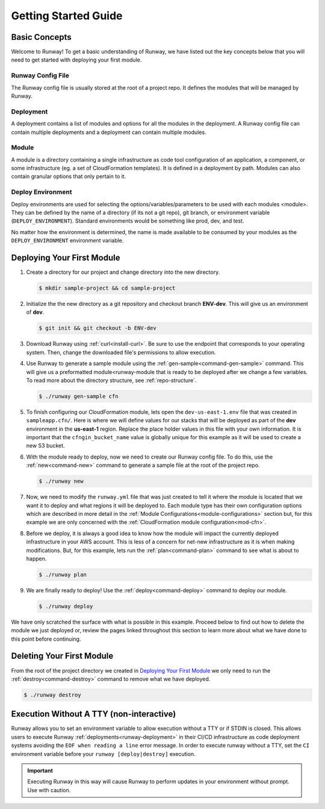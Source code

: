 #####################
Getting Started Guide
#####################



**************
Basic Concepts
**************

Welcome to Runway! To get a basic understanding of Runway, we have listed out
the key concepts below that you will need to get started with deploying your
first module.


Runway Config File
==================

The Runway config file is usually stored at the root of a project repo.
It defines the modules that will be managed by Runway.


Deployment
==========

A deployment contains a list of modules and options for all the modules in the deployment.
A Runway config file can contain multiple deployments and a deployment can contain multiple modules.


Module
======

A module is a directory containing a single infrastructure as code tool
configuration of an application, a component, or some infrastructure
(eg. a set of CloudFormation templates).
It is defined in a deployment by path.
Modules can also contain granular options that only pertain to it.


Deploy Environment
==================

Deploy environments are used for selecting the options/variables/parameters to
be used with each modules <module>.
They can be defined by the name of a directory (if its not a git repo),
git branch, or environment variable (``DEPLOY_ENVIRONMENT``).
Standard environments would be something like prod, dev, and test.

No matter how the environment is determined, the name is made available
to be consumed by your modules as the ``DEPLOY_ENVIRONMENT`` environment variable.



***************************
Deploying Your First Module
***************************

#. Create a directory for our project and change directory into the new
   directory.

   .. code-block:: sh

    $ mkdir sample-project && cd sample-project

#. Initialize the the new directory as a git repository and checkout branch **ENV-dev**.
   This will give us an environment of **dev**.

   .. code-block:: sh

    $ git init && git checkout -b ENV-dev

#. Download Runway using :ref:`curl<install-curl>`. Be sure to use the endpoint
   that corresponds to your operating system. Then, change the downloaded
   file's permissions to allow execution.

   .. tab-set::

    .. tab-item:: Linux

      .. code-block:: sh

        $ curl -L https://oni.ca/runway/latest/linux -o runway
        $ chmod +x runway

    .. tab-item:: macOS

      .. code-block:: sh

        $ curl -L https://oni.ca/runway/latest/osx -o runway
        $ chmod +x runway

    .. tab-item:: Windows

      .. code-block:: powershell

          Invoke-WebRequest -Uri "https://oni.ca/runway/latest/windows" -OutFile runway

#. Use Runway to generate a sample module using the :ref:`gen-sample<command-gen-sample>` command.
   This will give us a preformatted module<runway-module that is ready to be
   deployed after we change a few variables.
   To read more about the directory structure, see :ref:`repo-structure`.

   .. code-block:: sh

    $ ./runway gen-sample cfn

#. To finish configuring our CloudFormation module, lets open the
   ``dev-us-east-1.env`` file that was created in ``sampleapp.cfn/``.
   Here is where we will define values for our stacks that will be deployed as
   part of the **dev** environment in the **us-east-1** region.
   Replace the place holder values in this file with your own information.
   It is important that the ``cfngin_bucket_name`` value is globally unique for
   this example as it will be used to create a new S3 bucket.

   .. code-block:: yaml
    :caption: dev-us-east-1.env

    namespace: onica-dev
    customer: onica
    environment: dev
    region: us-east-1
    # The CFNgin bucket is used for CFN template uploads to AWS
    cfngin_bucket_name: cfngin-onica-us-east-1

#. With the module ready to deploy, now we need to create our Runway config file.
   To do this, use the :ref:`new<command-new>` command to generate a sample
   file at the root of the project repo.

   .. code-block:: sh

    $ ./runway new

   .. code-block:: yaml
    :caption: runway.yml

    ---
    # See full syntax at https://docs.onica.com/projects/runway
    deployments:
      - modules:
          - nameofmyfirstmodulefolder
          - nameofmysecondmodulefolder
          # - etc...
      regions:
        - us-east-1

#. Now, we need to modify the ``runway.yml`` file that was just created to
   tell it where the module is located that we want it to deploy and what
   regions it will be deployed to.
   Each module type has their own configuration options which are described in
   more detail in the :ref:`Module Configurations<module-configurations>`
   section but, for this example we are only concerned with the
   :ref:`CloudFormation module configuration<mod-cfn>`.

   .. code-block:: yaml
    :caption: runway.yml

    ---
    # See full syntax at https://docs.onica.com/projects/runway
    deployments:
      - modules:
          - sampleapp.cfn
      regions:
        - us-east-1

#. Before we deploy, it is always a good idea to know how the module will
   impact the currently deployed infrastructure in your AWS account.
   This is less of a concern for net-new infrastructure as it is when making
   modifications.
   But, for this example, lets run the :ref:`plan<command-plan>` command to see
   what is about to happen.

   .. code-block:: shell

    $ ./runway plan

#. We are finally ready to deploy!
   Use the :ref:`deploy<command-deploy>` command to deploy our module.

   .. code-block:: shell

    $ ./runway deploy

We have only scratched the surface with what is possible in this example.
Proceed below to find out how to delete the module we just deployed or,
review the pages linked throughout this section to learn more about what we
have done to this point before continuing.



**************************
Deleting Your First Module
**************************

From the root of the project directory we created in
`Deploying Your First Module`_ we only need to run the
:ref:`destroy<command-destroy>` command to remove what we have deployed.

.. code-block:: shell

  $ ./runway destroy



.. _non-interactive-mode:

*****************************************
Execution Without A TTY (non-interactive)
*****************************************

Runway allows you to set an environment variable to allow execution without a
TTY or if STDIN is closed.
This allows users to execute Runway :ref:`deployments<runway-deployment>` in
their CI/CD infrastructure as code deployment systems avoiding the
``EOF when reading a line`` error message.
In order to execute runway without a TTY, set the ``CI`` environment variable
before your ``runway [deploy|destroy]`` execution.

.. important::
  Executing Runway in this way will cause Runway to perform updates in your environment without prompt.
  Use with caution.
